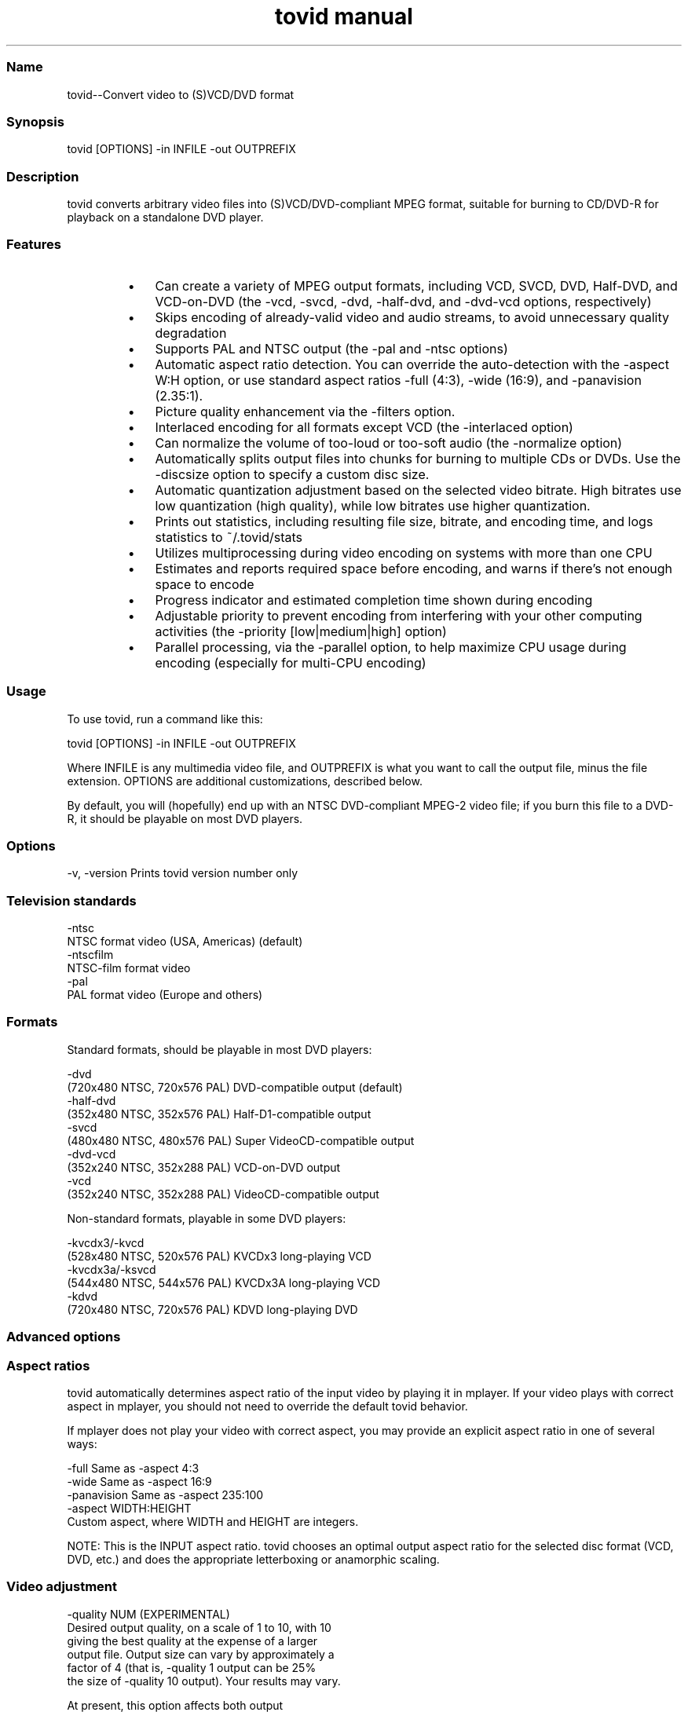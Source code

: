 .TH "tovid manual" 1 "" ""

.SS Name
.P
tovid\-\-Convert video to (S)VCD/DVD format

.SS Synopsis
.nf
  tovid [OPTIONS] -in INFILE -out OUTPREFIX
.fi


.SS Description
.P
tovid converts arbitrary video files into (S)VCD/DVD\-compliant
MPEG format, suitable for burning to CD/DVD\-R for playback on a
standalone DVD player.

.SS Features
.RS
.IP \(bu 3
Can create a variety of MPEG output formats, including
VCD, SVCD, DVD, Half\-DVD, and VCD\-on\-DVD (the \-vcd,
\-svcd, \-dvd, \-half\-dvd,
and \-dvd\-vcd options, respectively)
.IP \(bu 3
Skips encoding of already\-valid video and audio streams,
to avoid unnecessary quality degradation
.IP \(bu 3
Supports PAL and NTSC output (the \-pal and
\-ntsc options)
.IP \(bu 3
Automatic aspect ratio detection. You can override the
auto\-detection with the \-aspect W:H option, or use
standard aspect ratios \-full (4:3), \-wide
(16:9), and \-panavision (2.35:1).
.IP \(bu 3
Picture quality enhancement via the \-filters
option.
.IP \(bu 3
Interlaced encoding for all formats except VCD
(the \-interlaced option)
.IP \(bu 3
Can normalize the volume of too\-loud or too\-soft audio (the
\-normalize option)
.IP \(bu 3
Automatically splits output files into chunks for burning
to multiple CDs or DVDs. Use the \-discsize option
to specify a custom disc size.
.IP \(bu 3
Automatic quantization adjustment based on the selected
video bitrate. High bitrates use low quantization (high quality), while
low bitrates use higher quantization.
.IP \(bu 3
Prints out statistics, including resulting file size,
bitrate, and encoding time, and logs statistics to
~/.tovid/stats
.IP \(bu 3
Utilizes multiprocessing during video encoding on systems
with more than one CPU
.IP \(bu 3
Estimates and reports required space before encoding, and
warns if there's not enough space to encode
.IP \(bu 3
Progress indicator and estimated completion time shown
during encoding
.IP \(bu 3
Adjustable priority to prevent encoding from interfering
with your other computing activities (the
\-priority [low|medium|high] option)
.IP \(bu 3
Parallel processing, via the \-parallel
option, to help maximize CPU usage during encoding (especially for
multi\-CPU encoding)
.RE

.SS Usage
.P
To use tovid, run a command like this:

.nf
  tovid [OPTIONS] -in INFILE -out OUTPREFIX
.fi


.P
Where INFILE is any multimedia video file, and OUTPREFIX is what
you want to call the output file, minus the file extension. OPTIONS
are additional customizations, described below.

.P
By default, you will (hopefully) end up with an NTSC DVD\-compliant
MPEG\-2 video file; if you burn this file to a DVD\-R, it should be
playable on most DVD players.

.SS Options
.nf
  -v, -version    Prints tovid version number only
.fi


.SS Television standards
.nf
  -ntsc
      NTSC format video (USA, Americas) (default)
  -ntscfilm
      NTSC-film format video
  -pal
      PAL format video (Europe and others)
.fi


.SS Formats
.P
Standard formats, should be playable in most DVD players:

.nf
  -dvd
      (720x480 NTSC, 720x576 PAL) DVD-compatible output (default)
  -half-dvd
      (352x480 NTSC, 352x576 PAL) Half-D1-compatible output
  -svcd
      (480x480 NTSC, 480x576 PAL) Super VideoCD-compatible output
  -dvd-vcd
      (352x240 NTSC, 352x288 PAL) VCD-on-DVD output
  -vcd
      (352x240 NTSC, 352x288 PAL) VideoCD-compatible output
.fi


.P
Non\-standard formats, playable in some DVD players:

.nf
  -kvcdx3/-kvcd
      (528x480 NTSC, 520x576 PAL) KVCDx3 long-playing VCD
  -kvcdx3a/-ksvcd
      (544x480 NTSC, 544x576 PAL) KVCDx3A long-playing VCD
  -kdvd
      (720x480 NTSC, 720x576 PAL) KDVD long-playing DVD
.fi


.SS Advanced options
.SS Aspect ratios
.P
tovid automatically determines aspect ratio of the input video by
playing it in mplayer. If your video plays with correct aspect in
mplayer, you should not need to override the default tovid behavior.

.P
If mplayer does not play your video with correct aspect, you may
provide an explicit aspect ratio in one of several ways:

.nf
  -full           Same as -aspect 4:3
  -wide           Same as -aspect 16:9
  -panavision     Same as -aspect 235:100
  -aspect WIDTH:HEIGHT
      Custom aspect, where WIDTH and HEIGHT are integers.
.fi


.P
NOTE: This is the INPUT aspect ratio. tovid chooses an optimal
output aspect ratio for the selected disc format (VCD, DVD, etc.)
and does the appropriate letterboxing or anamorphic scaling.

.SS Video adjustment
.nf
  -quality NUM (EXPERIMENTAL)
      Desired output quality, on a scale of 1 to 10, with 10
      giving the best quality at the expense of a larger
      output file. Output size can vary by approximately a
      factor of 4 (that is, -quality 1 output can be 25%
      the size of -quality 10 output). Your results may vary.
      
      At present, this option affects both output
      bitrate and quantization (but may, in the future, affect
      other quality/size-related attributes). Use -vbitrate
      if you want to explicitly provide a maximium bitrate.
  
  -vbitrate NUM
      Maximum bitrate to use for video (in kbits/sec). Must be
      within allowable limits for the given format. Overrides
      default values. Ignored for VCD.
  
  -interlaced (EXPERIMENTAL)
      Do interlaced encoding of the input video. Use this option if
      your video is interlaced, and you want to preserve as much
      picture quality as possible. Ignored for VCD.
  
  -deinterlace (DEPRECATED)
      Use this option if your source video is interlaced. You can
      usually tell if you can see a bunch of horizontal lines when
      you pause the video during playback. If you have recorded
      a video from TV or your VCR, it may be interlaced. Use this
      option to convert to progressive (non-interlaced) video. This
      option is DEPRECATED, and will probably be ditched in favor of
      interlaced encoding, which is better in almost every way.
  
  -subtitles FILE
      Get subtitles from FILE and encode them into the video.
      WARNING: This hard-codes the subtitles into the video, and you
      cannot turn them off while viewing the video. By default, no
      subtitles are loaded. If your video is already compliant with the
      chosen output format, it will be re-encoded to include the subtitles.
  
  -type {live|animation|bw}
      Optimize video encoding for different kinds of video. Use
      'live' (default) for live-action video, use 'animation' for
      cartoons or anime, and 'bw' for black-and-white video.
      This option currently only has an effect with KVCD/KSVCD
      output formats; other formats may support this in the future.
  
  -safe PERCENT
      Fit the video within a safe area defined by PERCENT. For example,
      "-safe 90%" will scale the video to 90% of the width/height of
      the output resolution, and pad the edges with a black border. Use
      this if some of the picture is cut off when played on your TV.
      The percent sign is optional.
  
  -filters {none,denoise,contrast,all} (default none)
      Apply post-processing filters to enhance the video. If your input
      video is very high quality, use 'none'. If your input video is grainy,
      use 'denoise'; if it looks washed out or faded, use 'contrast'. You
      can use multiple filters separated by commas. To apply all filters,
      use 'all'.
  
  -fps RATIO
      Force input video to be interpreted as [NUM] frames per second.
      May be necessary for some ASF, MOV, or other videos. NUM
      should be an integer ratio such as "24000:1001" (23.976fps),
      "30000:1001" (29.97fps), or "25:1" (25fps). This option is
      temporary, and may disappear in future releases.
.fi


.SS Audio adjustment
.nf
  -normalize
      Normalize the volume of the audio. Useful if the audio is too
      quiet or too loud, or you want to make volume consistent for
      a bunch of videos.
  
  -abitrate NUM
      Encode audio at NUM kilobits per second.
      Reasonable values include 128, 224, and 384. The default is 224 kbits/sec,
      good enough for most encodings. The value must be within the allowable
      range for the chosen disc format; Ignored for VCD, which must be 224.
.fi


.SS Other options
.nf
  -debug
      Print extra debugging information to the log file. Useful in
      diagnosing problems if they occur. This option also leaves
      the log file (with a .log extension) in the directory after
      encoding finishes.
  
  -priority {low|medium|high}
      Sets the main encoding process to the given priority. With
      high priority, it may take other programs longer to load
      and respond. With lower priority, other programs will be
      more responsive, but encoding may take 30-40% longer.
      The default is high priority.
  
  -discsize NUM
      Sets the desired target DVD/CD-R size to NUM MB (10^6).
      Default is 700 for CD, 4500 for DVD. Use higher values at your own
      risk. Use 650 or lower if you plan to burn to smaller-capacity CDs.
  
  -parallel
      Will perform encode/rip processes in parallel using named
      pipes. Maximizes CPU utilization and minimizes disk usage.
  
  -update SECS
      Print status updates at intervals of SECS seconds. This affects
      how regularly the progress-meter is updated. The default is once
      per second
  
  -mplayeropts "OPTIONS"
      Append OPTIONS to the mplayer command run during video encoding.
      Use this if you want to add specific video filters (documented in
      the mplayer manual page). Overriding some options will cause
      encoding to fail, so use this with caution!
  
  -ffmpeg (EXPERIMENTAL)
      Use ffmpeg for video encoding, instead of mplayer/mpeg2enc.
      Encoding will be noticeably faster; (S)VCD and DVD are supported,
      but KVCD/KDVD is not fully supported yet.
  
  -nofifo (EXPERIMENTAL)
      Do not use a FIFO pipe for video encoding. If you are getting
      "Broken pipe" errors with normal encoding, try this option.
      WARNING: This uses lots of disk space (about 2 GB per minute of
      video).
.fi


.SS Examples
.P
None yet

.SS Contact
.P
For further assistance, contact information, forum and IRC links,
please refer to the tovid homepage (http://tovid.org/).


.\" man code generated by txt2tags 2.1 (http://txt2tags.sf.net)
.\" cmdline: txt2tags -t man tovid.t2t

